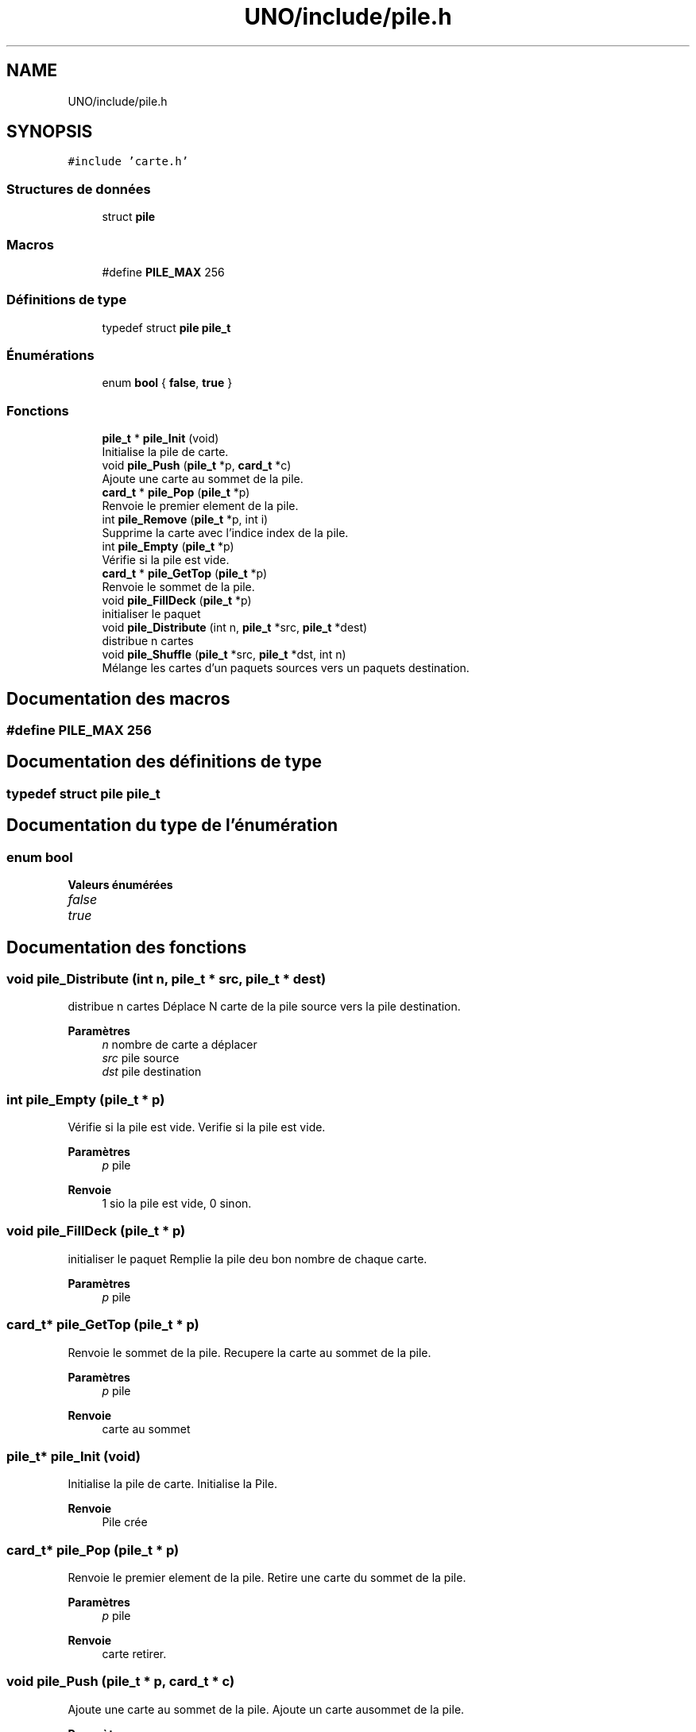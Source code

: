 .TH "UNO/include/pile.h" 3 "Lundi 27 Avril 2020" "Version 1.2" "UNO" \" -*- nroff -*-
.ad l
.nh
.SH NAME
UNO/include/pile.h
.SH SYNOPSIS
.br
.PP
\fC#include 'carte\&.h'\fP
.br

.SS "Structures de données"

.in +1c
.ti -1c
.RI "struct \fBpile\fP"
.br
.in -1c
.SS "Macros"

.in +1c
.ti -1c
.RI "#define \fBPILE_MAX\fP   256"
.br
.in -1c
.SS "Définitions de type"

.in +1c
.ti -1c
.RI "typedef struct \fBpile\fP \fBpile_t\fP"
.br
.in -1c
.SS "Énumérations"

.in +1c
.ti -1c
.RI "enum \fBbool\fP { \fBfalse\fP, \fBtrue\fP }"
.br
.in -1c
.SS "Fonctions"

.in +1c
.ti -1c
.RI "\fBpile_t\fP * \fBpile_Init\fP (void)"
.br
.RI "Initialise la pile de carte\&. "
.ti -1c
.RI "void \fBpile_Push\fP (\fBpile_t\fP *p, \fBcard_t\fP *c)"
.br
.RI "Ajoute une carte au sommet de la pile\&. "
.ti -1c
.RI "\fBcard_t\fP * \fBpile_Pop\fP (\fBpile_t\fP *p)"
.br
.RI "Renvoie le premier element de la pile\&. "
.ti -1c
.RI "int \fBpile_Remove\fP (\fBpile_t\fP *p, int i)"
.br
.RI "Supprime la carte avec l'indice index de la pile\&. "
.ti -1c
.RI "int \fBpile_Empty\fP (\fBpile_t\fP *p)"
.br
.RI "Vérifie si la pile est vide\&. "
.ti -1c
.RI "\fBcard_t\fP * \fBpile_GetTop\fP (\fBpile_t\fP *p)"
.br
.RI "Renvoie le sommet de la pile\&. "
.ti -1c
.RI "void \fBpile_FillDeck\fP (\fBpile_t\fP *p)"
.br
.RI "initialiser le paquet "
.ti -1c
.RI "void \fBpile_Distribute\fP (int n, \fBpile_t\fP *src, \fBpile_t\fP *dest)"
.br
.RI "distribue n cartes "
.ti -1c
.RI "void \fBpile_Shuffle\fP (\fBpile_t\fP *src, \fBpile_t\fP *dst, int n)"
.br
.RI "Mélange les cartes d'un paquets sources vers un paquets destination\&. "
.in -1c
.SH "Documentation des macros"
.PP 
.SS "#define PILE_MAX   256"

.SH "Documentation des définitions de type"
.PP 
.SS "typedef struct \fBpile\fP \fBpile_t\fP"

.SH "Documentation du type de l'énumération"
.PP 
.SS "enum \fBbool\fP"

.PP
\fBValeurs énumérées\fP
.in +1c
.TP
\fB\fIfalse \fP\fP
.TP
\fB\fItrue \fP\fP
.SH "Documentation des fonctions"
.PP 
.SS "void pile_Distribute (int n, \fBpile_t\fP * src, \fBpile_t\fP * dest)"

.PP
distribue n cartes Déplace N carte de la pile source vers la pile destination\&. 
.PP
\fBParamètres\fP
.RS 4
\fIn\fP nombre de carte a déplacer 
.br
\fIsrc\fP pile source 
.br
\fIdst\fP pile destination 
.RE
.PP

.SS "int pile_Empty (\fBpile_t\fP * p)"

.PP
Vérifie si la pile est vide\&. Verifie si la pile est vide\&. 
.PP
\fBParamètres\fP
.RS 4
\fIp\fP pile 
.RE
.PP
\fBRenvoie\fP
.RS 4
1 sio la pile est vide, 0 sinon\&. 
.RE
.PP

.SS "void pile_FillDeck (\fBpile_t\fP * p)"

.PP
initialiser le paquet Remplie la pile deu bon nombre de chaque carte\&. 
.PP
\fBParamètres\fP
.RS 4
\fIp\fP pile 
.RE
.PP

.SS "\fBcard_t\fP* pile_GetTop (\fBpile_t\fP * p)"

.PP
Renvoie le sommet de la pile\&. Recupere la carte au sommet de la pile\&. 
.PP
\fBParamètres\fP
.RS 4
\fIp\fP pile 
.RE
.PP
\fBRenvoie\fP
.RS 4
carte au sommet 
.RE
.PP

.SS "\fBpile_t\fP* pile_Init (void)"

.PP
Initialise la pile de carte\&. Initialise la Pile\&. 
.PP
\fBRenvoie\fP
.RS 4
Pile crée 
.RE
.PP

.SS "\fBcard_t\fP* pile_Pop (\fBpile_t\fP * p)"

.PP
Renvoie le premier element de la pile\&. Retire une carte du sommet de la pile\&. 
.PP
\fBParamètres\fP
.RS 4
\fIp\fP pile 
.RE
.PP
\fBRenvoie\fP
.RS 4
carte retirer\&. 
.RE
.PP

.SS "void pile_Push (\fBpile_t\fP * p, \fBcard_t\fP * c)"

.PP
Ajoute une carte au sommet de la pile\&. Ajoute un carte ausommet de la pile\&. 
.PP
\fBParamètres\fP
.RS 4
\fIp\fP pile 
.br
\fIc\fP carte à ajouter 
.RE
.PP

.SS "int pile_Remove (\fBpile_t\fP * p, int i)"

.PP
Supprime la carte avec l'indice index de la pile\&. Retire une carte d'indice i de la pile\&. 
.PP
\fBParamètres\fP
.RS 4
\fIp\fP pile 
.br
\fIindice\fP de la carte 
.RE
.PP
\fBRenvoie\fP
.RS 4
1 si la carte a bien été retirer 0 sinon\&. 
.RE
.PP

.SS "void pile_Shuffle (\fBpile_t\fP * src, \fBpile_t\fP * dst, int n)"

.PP
Mélange les cartes d'un paquets sources vers un paquets destination\&. Déplace et mélange les cartes de la pile source vers la pile destination\&. Les cartes dont l'indice est inférieur n sont ignorées\&. 
.PP
\fBParamètres\fP
.RS 4
\fIsrc\fP pile source 
.br
\fIdst\fP pile destination 
.br
\fIn\fP nombre de carte à laisser 
.RE
.PP

.SH "Auteur"
.PP 
Généré automatiquement par Doxygen pour UNO à partir du code source\&.
